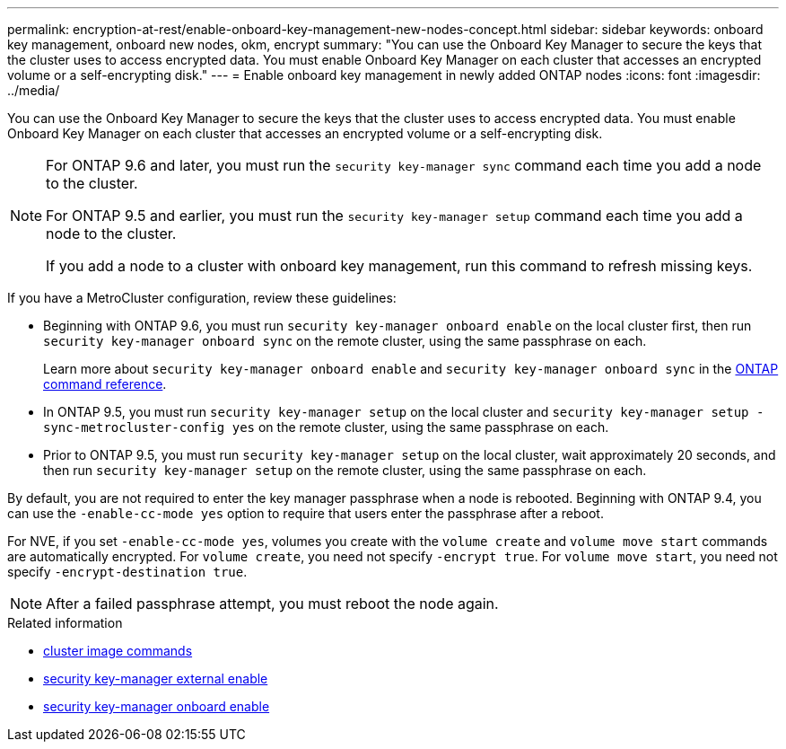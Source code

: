 ---
permalink: encryption-at-rest/enable-onboard-key-management-new-nodes-concept.html
sidebar: sidebar
keywords: onboard key management, onboard new nodes, okm, encrypt
summary: "You can use the Onboard Key Manager to secure the keys that the cluster uses to access encrypted data. You must enable Onboard Key Manager on each cluster that accesses an encrypted volume or a self-encrypting disk."
---
= Enable onboard key management in newly added ONTAP nodes
:icons: font
:imagesdir: ../media/

[.lead]
You can use the Onboard Key Manager to secure the keys that the cluster uses to access encrypted data. You must enable Onboard Key Manager on each cluster that accesses an encrypted volume or a self-encrypting disk.

[NOTE]
====
For ONTAP 9.6 and later, you must run the `security key-manager sync` command each time you add a node to the cluster.

For ONTAP 9.5 and earlier, you must run the `security key-manager setup` command each time you add a node to the cluster.

If you add a node to a cluster with onboard key management, run this command to refresh missing keys.
====

If you have a MetroCluster configuration, review these guidelines:

* Beginning with ONTAP 9.6, you must run `security key-manager onboard enable` on the local cluster first, then run `security key-manager onboard sync` on the remote cluster, using the same passphrase on each.
+
Learn more about `security key-manager onboard enable` and `security key-manager onboard sync` in the link:https://docs.netapp.com/us-en/ontap-cli/search.html?q=security+key-manager+onboard[ONTAP command reference^].
* In ONTAP 9.5, you must run `security key-manager setup` on the local cluster and `security key-manager setup -sync-metrocluster-config yes` on the remote cluster, using the same passphrase on each.
* Prior to ONTAP 9.5, you must run `security key-manager setup` on the local cluster, wait approximately 20 seconds, and then run `security key-manager setup` on the remote cluster, using the same passphrase on each.

By default, you are not required to enter the key manager passphrase when a node is rebooted. Beginning with ONTAP 9.4, you can use the `-enable-cc-mode yes` option to require that users enter the passphrase after a reboot.

For NVE, if you set `-enable-cc-mode yes`, volumes you create with the `volume create` and `volume move start` commands are automatically encrypted. For `volume create`, you need not specify `-encrypt true`. For `volume move start`, you need not specify `-encrypt-destination true`.

[NOTE]
====
After a failed passphrase attempt, you must reboot the node again.
====

.Related information
* link:https://docs.netapp.com/us-en/ontap-cli/search.html?q=cluster+image[cluster image commands^]
* link:https://docs.netapp.com/us-en/ontap-cli/security-key-manager-external-enable.html[security key-manager external enable^]
* link:https://docs.netapp.com/us-en/ontap-cli//security-key-manager-onboard-enable.html[security key-manager onboard enable^]


// 2025 October 10, ONTAPDOC-3363 and GH-2716 and NADIAA
// 2025 Aug 29, ONTAPDOC-1127
// 2025 June 10, ONTAPDOC-2960
// BURT 1374208, 09 NOV 2021
